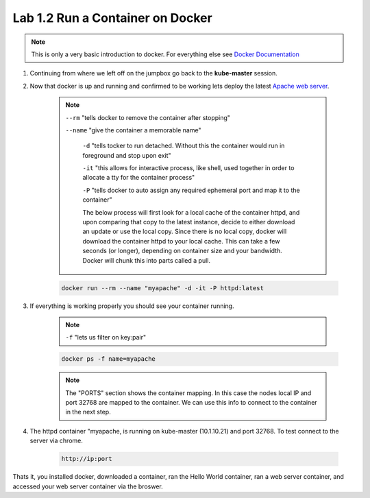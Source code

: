Lab 1.2 Run a Container on Docker
=================================

.. note:: This is only a very basic introduction to docker. For everything else see `Docker Documentation <https://docs.docker.com/>`_

#. Continuing from where we left off on the jumpbox go back to the **kube-master** session.

#. Now that docker is up and running and confirmed to be working lets deploy the latest `Apache web server <https://hub.docker.com/_/httpd/>`_.

    .. note::

        ``--rm`` "tells docker to remove the container after stopping"

        ``--name`` "give the container a memorable name"

          ``-d`` "tells tocker to run detached. Without this the container would run in foreground and stop upon exit"

          ``-it`` "this allows for interactive process, like shell, used together in order to allocate a tty for the container process"

          ``-P`` "tells docker to auto assign any required ephemeral port and map it to the container"

          The below process will first look for a local cache of the container httpd, and upon comparing that copy to the latest instance, decide to either download an update or use the local copy.  Since there is no local copy, docker will download the container httpd to your local cache.  This can take a few seconds (or longer), depending on container size and your bandwidth.  Docker will chunk this into parts called a pull.

    .. code-block:: console

        docker run --rm --name "myapache" -d -it -P httpd:latest


#. If everything is working properly you should see your container running.

    .. note:: ``-f`` "lets us filter on key:pair"

    .. code-block:: console

        docker ps -f name=myapache

    .. image:: images/docker-ps-myapache.png
        :align: center

    .. note:: The "PORTS" section shows the container mapping.  In this case the nodes local IP and port 32768 are mapped to the container.  We can use this info to connect to the container in the next step.

#. The httpd container "myapache, is running on kube-master (10.1.10.21) and port 32768. To test connect to the server via chrome.

    .. code-block:: console

        http://ip:port

    .. image:: images/myapache.png
        :align: center


Thats it, you installed docker, downloaded a container,  ran the Hello World container, ran a web server container, and accessed your web server container via the broswer.
